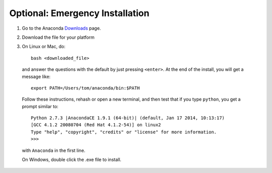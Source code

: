 Optional: Emergency Installation
================================

1. Go to the Anaconda `Downloads <http://continuum.io/anacondace.html>`_ page.

2. Download the file for your platform

3. On Linux or Mac, do::

      bash <downloaded_file>

  and answer the questions with the default by just pressing ``<enter>``. At
  the end of the install, you will get a message like::

      export PATH=/Users/tom/anaconda/bin:$PATH

  Follow these instructions, rehash or open a new terminal, and then test that
  if you type ``python``, you get a prompt similar to::

      Python 2.7.3 |AnacondaCE 1.9.1 (64-bit)| (default, Jan 17 2014, 10:13:17)
      [GCC 4.1.2 20080704 (Red Hat 4.1.2-54)] on linux2
      Type "help", "copyright", "credits" or "license" for more information.
      >>>
      
  with ``Anaconda`` in the first line.

  On Windows, double click the .exe file to install.
